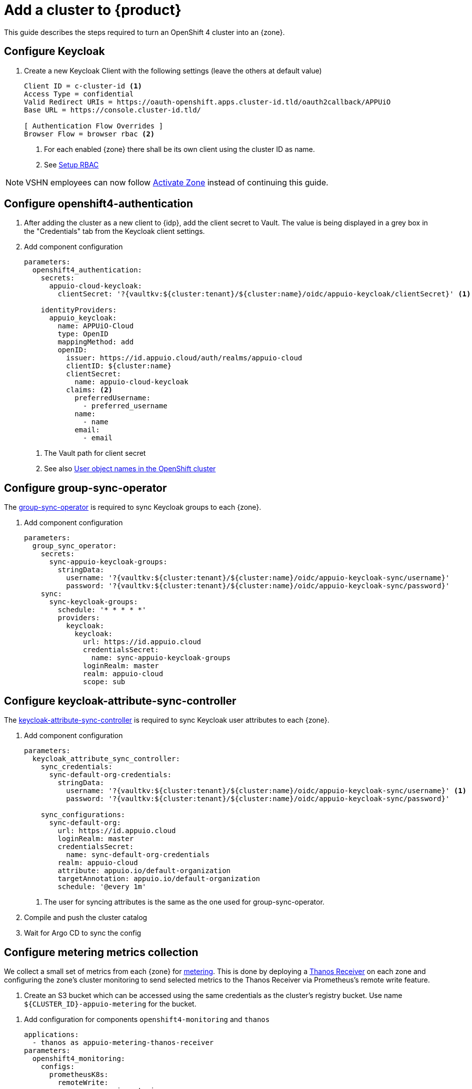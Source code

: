= Add a cluster to {product}

This guide describes the steps required to turn an OpenShift 4 cluster into an {zone}.

== Configure Keycloak

. Create a new Keycloak Client with the following settings (leave the others at default value)
+
[source]
----
Client ID = c-cluster-id <1>
Access Type = confidential
Valid Redirect URIs = https://oauth-openshift.apps.cluster-id.tld/oauth2callback/APPUiO
Base URL = https://console.cluster-id.tld/

[ Authentication Flow Overrides ]
Browser Flow = browser rbac <2>
----
<1> For each enabled {zone} there shall be its own client using the cluster ID as name.
<2> See xref:how-to/keycloak-rbac-login-flow.adoc[Setup RBAC]

NOTE: VSHN employees can now follow xref:how-to/vshn-example/activate-zone.adoc[Activate Zone] instead of continuing this guide.

== Configure openshift4-authentication

. After adding the cluster as a new client to {idp}, add the client secret to Vault.
  The value is being displayed in a grey box in the "Credentials" tab from the Keycloak client settings.

. Add component configuration
+
[source,yaml,subs="attributes+"]
----
parameters:
  openshift4_authentication:
    secrets:
      appuio-cloud-keycloak:
        clientSecret: '?{vaultkv:${cluster:tenant}/${cluster:name}/oidc/appuio-keycloak/clientSecret}' <1>

    identityProviders:
      appuio_keycloak:
        name: APPUiO-Cloud
        type: OpenID
        mappingMethod: add
        openID:
          issuer: https://id.appuio.cloud/auth/realms/appuio-cloud
          clientID: ${cluster:name}
          clientSecret:
            name: appuio-cloud-keycloak
          claims: <2>
            preferredUsername:
              - preferred_username
            name:
              - name
            email:
              - email
----
<1> The Vault path for client secret
<2> See also xref:explanation/decisions/usernames.adoc[User object names in the OpenShift cluster]

== Configure group-sync-operator

The https://github.com/appuio/keycloak-attribute-sync-controller[group-sync-operator] is required to sync Keycloak groups to each {zone}.

. Add component configuration
+
[source,yaml,subs="attributes+"]
----
parameters:
  group_sync_operator:
    secrets:
      sync-appuio-keycloak-groups:
        stringData:
          username: '?{vaultkv:${cluster:tenant}/${cluster:name}/oidc/appuio-keycloak-sync/username}'
          password: '?{vaultkv:${cluster:tenant}/${cluster:name}/oidc/appuio-keycloak-sync/password}'
    sync:
      sync-keycloak-groups:
        schedule: '* * * * *'
        providers:
          keycloak:
            keycloak:
              url: https://id.appuio.cloud
              credentialsSecret:
                name: sync-appuio-keycloak-groups
              loginRealm: master
              realm: appuio-cloud
              scope: sub
----

== Configure keycloak-attribute-sync-controller

The https://github.com/redhat-cop/group-sync-operator[keycloak-attribute-sync-controller] is required to sync Keycloak user attributes to each {zone}.

. Add component configuration
+
[source,yaml,subs="attributes+"]
----
parameters:
  keycloak_attribute_sync_controller:
    sync_credentials:
      sync-default-org-credentials:
        stringData:
          username: '?{vaultkv:${cluster:tenant}/${cluster:name}/oidc/appuio-keycloak-sync/username}' <1>
          password: '?{vaultkv:${cluster:tenant}/${cluster:name}/oidc/appuio-keycloak-sync/password}'

    sync_configurations:
      sync-default-org:
        url: https://id.appuio.cloud
        loginRealm: master
        credentialsSecret:
          name: sync-default-org-credentials
        realm: appuio-cloud
        attribute: appuio.io/default-organization
        targetAnnotation: appuio.io/default-organization
        schedule: '@every 1m'
----
<1> The user for syncing attributes is the same as the one used for group-sync-operator.

. Compile and push the cluster catalog
. Wait for Argo CD to sync the config

== Configure metering metrics collection

We collect a small set of metrics from each {zone} for xref:references/architecture/metering.adoc[metering].
This is done by deploying a https://thanos.io/tip/components/receive.md/[Thanos Receiver] on each zone and configuring the zone's cluster monitoring to send selected metrics to the Thanos Receiver via Prometheus's remote write feature.

. Create an S3 bucket which can be accessed using the same credentials as the cluster's registry bucket.
Use name `${CLUSTER_ID}-appuio-metering` for the bucket.

pass:[<!-- vale Microsoft.GenderBias = NO -->]
pass:[<!-- vale Openly.GenderBias = NO -->]

. Add configuration for components `openshift4-monitoring` and `thanos`
+
[source,yaml]
----
applications:
  - thanos as appuio-metering-thanos-receiver
parameters:
  openshift4_monitoring:
    configs:
      prometheusK8s:
        remoteWrite:
          - name: appuio-metering
            url: http://thanos-receive.appuio-metering-thanos-receiver.svc:19291/api/v1/receive
            headers:
              THANOS-TENANT: '${cluster:name}' <1>
            writeRelabelConfigs:
              - sourceLabels: ['__name__']
                regex: '(container_memory_usage_bytes|kube_pod_container_resource_requests|kube_persistentvolumeclaim_resource_requests_storage_bytes)' <2>
                action: keep

  appuio_metering_thanos_receiver:
    namespace: appuio-metering-thanos-receiver
    cluster_kubernetes_version: '${dynamic_facts:kubernetesVersion:major}.${dynamic_facts:kubernetesVersion:minor}' <3>
    commonConfig:
      volumeClaimTemplate:
        spec:
          storageClassName: ssd <4>
      # Override default security context for all components
      securityContext: {}
    objectStorageConfig:
      type: S3
      config:
        bucket: '${cluster:name}-appuio-metering' <5>
        endpoint: objects.lpg.cloudscale.ch <6>
        region: lpg <6>
        access_key: '?{vaultkv:${cluster:tenant}/${cluster:name}/cloudscale/s3_access_key}' <7>
        secret_key: '?{vaultkv:${cluster:tenant}/${cluster:name}/cloudscale/s3_secret_key}' <7>
    query:
      enabled: false # we don't need the querier on the zones
    receive:
      enabled: true
      replicas: 2
----
<1> Send extra `THANOS-TENANT` header so that Thanos Receiver sets a useful `tenant_id` label on the received metrics.
<2> The set of metrics to collect (as an RE2 regex)
<3> The cluster's Kubernetes version.
The example makes use of the `kubernetesVersion` dynamic fact reported by Steward on the cluster.
<4> The storage class to use for the PVCs for the Thanos Receiver.
We highly recommend using a storage class suitable for database workloads.
<5> The name of the bucket created in the previous step
<6> The S3 endpoint and region for the bucket
Adjust for zones which are not on cloudscale.ch in region LPG.
<7> The S3 credentials for the bucket.
Adjust the secret references so they point to the Vault secret that's used for the cluster's registry bucket.

pass:[<!-- vale Microsoft.GenderBias = YES -->]
pass:[<!-- vale Openly.GenderBias = YES -->]

. Compile and push the cluster catalog
. Wait for ArgoCD to sync the changes

== Add Cluster to Status Page

. Login to Statuspal
. Select `APPUiO Cloud` status page
+
TIP: You need `Admin` rights on the "APPUiO Cloud" status page to be able to add new services.
. Create a service for the {zone}
. Create the following other services and select the previously created {zone} service as their parent:

.. OpenShift Console
... Description: URL to the OpenShift Console
... Select `Statuspal monitoring`
... Method: `HEAD`
... Ping url: URL to the OpenShift Console
... Check `Automatically create incident`
... Check `Pause monitoring during maintenances`

.. OpenShift / Kubernetes API
... Description: URL to the OpenShift / Kubernetes API
... Select `Statuspal monitoring`
... Method: `GET`
... Ping url: URL to the OpenShift / Kubernetes API + `/healthz`
... Check `Automatically create incident`
... Check `Pause monitoring during maintenances`

.. Image Registry
... Description: URL to the Image Registry
... Select `Statuspal monitoring`
... Method: `HEAD`
... Ping url: URL to the Image Registry
... Check `Automatically create incident`
... Check `Pause monitoring during maintenances`

.. Logging
... Description: URL to the Logging
... Select `Statuspal monitoring`
... Method: `HEAD`
... Ping url: URL to the Logging + `/app/kibana`
... Check `Automatically create incident`
... Check `Pause monitoring during maintenances`

.. Networking
.. Ingress
